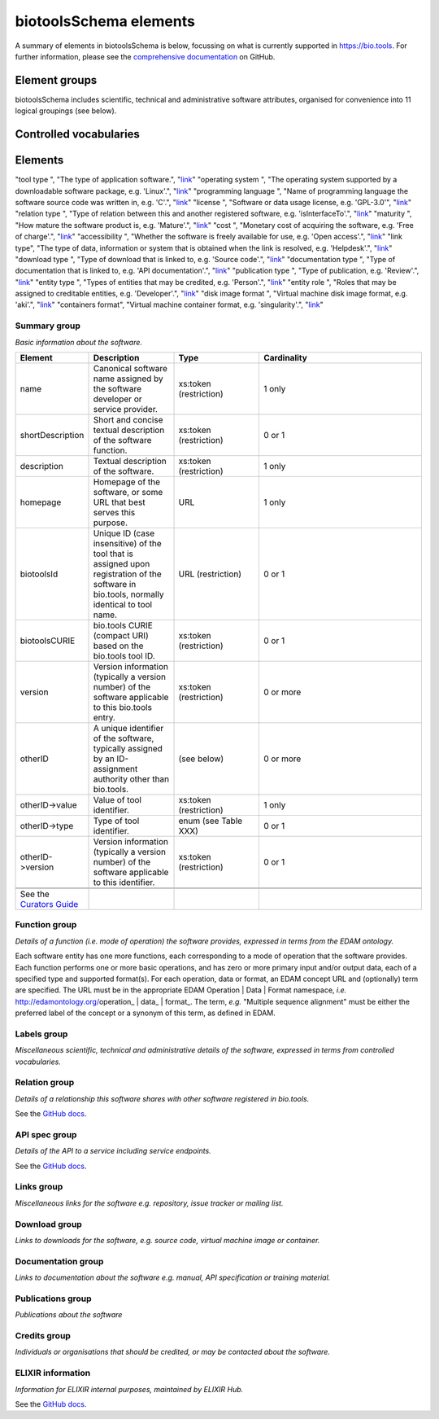 biotoolsSchema elements
=======================

A summary of elements in biotoolsSchema is below, focussing on what is currently supported in https://bio.tools.  For further information, please see the `comprehensive documentation <https://github.com/bio-tools/biotoolsschema/stable>`_ on GitHub.


Element groups
--------------
biotoolsSchema includes scientific, technical and administrative software attributes, organised for convenience into 11 logical groupings (see below).


.. image:: images/tool.png

.. csv-table::
   :header: "Group", "XSD element", "Description"
   :widths: 25, 50, 50, 100
      
   "Summary", "summary", "Basic information about the software."
   "Function", "function", "Details of the function(s) (i.e. modes of operation) the software provides, expressed in terms from the EDAM ontology."
   "Labels", "label", "Miscellaneous scientific, technical and administrative details of the software, expressed in terms from controlled vocabularies."
   "Links", "lnk", "Miscellaneous links for the software e.g. repository, issue tracker or mailing list."
   "Downloads", "download", "Links to downloads for the software, e.g. source code, virtual machine image or container."
   "Documentation", "documentation", "Links to documentation about the software e.g. manual, API specification or training material."
   "Publications", "publication", "Publications about the software."
   "Credits", "credit", "Individuals or organisations that should be credited, or may be contacted about the software."

Controlled vocabularies
-----------------------
   

Elements
--------

.. csv-table::
   :header: "Vocabulary", "Description", "Link"
   :widths: 25, 50, 50


"tool type ", "The type of application software.", "`link <http://biotools.readthedocs.io/en/latest/curators_guide.html#tool-type>`_"
"operating system ", "The operating system supported by a downloadable software package, e.g. 'Linux'.", "`link <http://biotools.readthedocs.io/en/latest/curators_guide.html#operating-system>`_"
"programming language ", "Name of programming language the software source code was written in, e.g. 'C'.", "`link <https://github.com/bio-tools/biotoolsSchema/>`_"
"license ", "Software or data usage license, e.g. 'GPL-3.0'", "`link <https://github.com/bio-tools/biotoolsSchema/>`_"
"relation type ", "Type of relation between this and another registered software, e.g. 'isInterfaceTo'.", "`link <https://github.com/bio-tools/biotoolsSchema/>`_"
"maturity ", "How mature the software product is, e.g. 'Mature'.", "`link <http://biotools.readthedocs.io/en/latest/curators_guide.html#maturity>`_"
"cost ", "Monetary cost of acquiring the software, e.g. 'Free of charge'.", "`link <http://biotools.readthedocs.io/en/latest/curators_guide.html#cost>`_"
"accessibility ", "Whether the software is freely available for use, e.g. 'Open access'.", "`link <http://biotools.readthedocs.io/en/latest/curators_guide.html#accessibility>`_"
"link type", "The type of data, information or system that is obtained when the link is resolved, e.g. 'Helpdesk'.", "`link <http://biotools.readthedocs.io/en/latest/curators_guide.html#id60>`_"
"download type ", "Type of download that is linked to, e.g. 'Source code'.", "`link <http://biotools.readthedocs.io/en/latest/curators_guide.html#download-type>`_"
"documentation type ", "Type of documentation that is linked to, e.g. 'API documentation'.", "`link <http://biotools.readthedocs.io/en/latest/curators_guide.html#id71>`_"
"publication type ", "Type of publication, e.g. 'Review'.", "`link <http://biotools.readthedocs.io/en/latest/curators_guide.html#publication-type>`_"
"entity type ", "Types of entities that may be credited, e.g. 'Person'.", "`link <http://biotools.readthedocs.io/en/latest/curators_guide.html#entity-type>`_"
"entity role ", "Roles that may be assigned to creditable entities, e.g. 'Developer'.", "`link <http://biotools.readthedocs.io/en/latest/curators_guide.html#role>`_"
"disk image format ", "Virtual machine disk image format, e.g. 'aki'.", "`link <https://github.com/bio-tools/biotoolsSchema/>`_"
"containers format", "Virtual machine container format, e.g. 'singularity'.", "`link <https://github.com/bio-tools/biotoolsSchema/>`_"
	    

Summary group
^^^^^^^^^^^^^
*Basic information about the software.*

.. image:: images/summary.png
	   
.. csv-table::
   :header: "Element", "Description", "Type", "Cardinality"
   :widths: 25, 50, 50, 100
      
   "name", "Canonical software name assigned by the software developer or service provider.", "xs:token (restriction)", "1 only"
   "shortDescription", "Short and concise textual description of the software function.", "xs:token (restriction)", "0 or 1"
   "description", "Textual description of the software.", "xs:token (restriction)", "1 only"
   "homepage", "Homepage of the software, or some URL that best serves this purpose.", "URL", "1 only"
   "biotoolsId", "Unique ID (case insensitive) of the tool that is assigned upon registration of the software in bio.tools, normally identical to tool name.", "URL (restriction)", "0 or 1"
   "biotoolsCURIE ", "bio.tools CURIE (compact URI) based on the bio.tools tool ID.", "xs:token (restriction)", "0 or 1"
   "version", "Version information (typically a version number) of the software applicable to this bio.tools entry.", "xs:token (restriction)", "0 or more"
   "otherID", "A unique identifier of the software, typically assigned by an ID-assignment authority other than bio.tools.", "(see below)", "0 or more"
   "otherID->value", "Value of tool identifier.", "xs:token (restriction)", "1 only"
   "otherID->type", "Type of tool identifier.", "enum (see Table XXX)", "0 or 1"
   "otherID->version", "Version information (typically a version number) of the software applicable to this identifier.", "xs:token (restriction)", "0 or 1"

   .. note::
      See the `Curators Guide <http://biotools.readthedocs.io/en/latest/curators_guide.html#summary-group>`_

	    
Function group
^^^^^^^^^^^^^^
*Details of a function (i.e. mode of operation) the software provides, expressed in terms from the EDAM ontology.*

Each software entity has one more functions, each corresponding to a mode of operation that the software provides.  Each function performs one or more basic operations, and has zero or more primary input and/or output data, each of a specified type and supported format(s).  For each operation, data or format, an EDAM concept URL and (optionally) term are specified.  The URL must be in the appropriate EDAM Operation | Data | Format namespace, *i.e.* http://edamontology.org/operation_ | data_ | format_.  The term, *e.g.* "Multiple sequence alignment" must be either the preferred label of the concept or a synonym of this term, as defined in EDAM.

.. image:: images/function.png

.. csv-table::
   :header: "Element", ""Description", "Type", "Cardinality"
   :widths: 25, 50, 50, 100

   "operation", "The basic operation(s) performed by this software function (EDAM Operation).", "Ontology concept (restriction)", "1 or more"
   "input", "*Details of primary input data.*", "-", "-"
   "input->data", "Type of primary input data, if any (EDAM data). ", "Ontology concept (restriction)", "1 only"
   "input->format", "Allowed format(s) of the input data (EDAM Format). ", "Ontology concept (restriction)", "0 or more"
   "output", "*Details of primary output data.*", "-", "-"
   "output->data", "Type of primary output data, if any (EDAM Data).", "Ontology concept (restriction)", "1 only"
   "output->format", "Allowed format(s) of the output data (EDAM Format).", "Ontology concept (restriction)", "0 or more"
   "operation | data | format | topic->url", "URL of an EDAM Operation | Data | Format concept.", "URL (restriction)",  "0 or 1"
   "operation | data | format | topic->term", "An EDAM Operation | Data | Format term (preferred label or synonym).", "xs:token", "0 or 1"
   "comment", "Concise comment about this function, if not apparent from the software description and EDAM annotations.", "xs:token (restriction)", "0 or 1"
   "cmd", "Relevant command, command-line fragment or option for executing this function / running the tool in this mode.", "xs:token (restriction)", "0 or 1"


   .. note::
      See the `Curators Guide <http://biotools.readthedocs.io/en/latest/curators_guide.html#function-group>`_
      
   
Labels group
^^^^^^^^^^^^
*Miscellaneous scientific, technical and administrative details of the software, expressed in terms from controlled vocabularies.*

.. image:: images/labels.png
	   
.. csv-table::
   :header: "Element", ""Description", "Type", "Cardinality"
   :widths: 25, 50, 50, 100
	    
   "toolType", "A type of application software: a discrete software entity can have more than one type.", "enum (see Table XXX)", "0 or more"
   "topic", "General scientific domain the software serves or other general category: one of EDAM Topic URL or term is specified.", "Ontology concept (restriction)", "0 or more"
   "topic->url", "URL of an EDAM Topic concept.", "URL (restriction)", "0 or 1"
   "topic->term", "An EDAM Topic term (preferred label or synonym).", "xs:token", "0 or 1"
   "goTermID", "Gene function including molecular function, cellular component and biological process.  Miscellaneous ontology annotation. The ID of Gene Ontology (GO) concept(s) are specified.", "xs:token (restriction)", "0 or more"
   "soTermID", "Features which can be located on a biological sequence. The ID of Sequence Ontology (SO) concept(s) are specified.", "xs:token (restriction)", "0 or more"
   "taxId", "NCBI taxonomy ID of taxonomic group the software (particularly database portals) caters for.", "xs:token (restriction)", "0 or more"
   "operatingSystem", "The operating system supported by a downloadable software package.", "enum (see below)", "0 or more"
   "language", "Name of programming language the software source code was written in.", "enum", "0 or more"
   "license", "Software or data usage license.", "enum", "0 or 1"
   "collectionID", "Tag for a collection that the software has been assigned to within bio.tools.", "xs:token (restriction)", "0 or more"
   "maturity", "How mature the software product is.", "enum", "0 or 1"
   "cost", "Monetary cost of acquiring the software.", "enum", "0 or 1"
   "accessibility", "Whether the software is freely available for use.", "enum)", "0 or more"

   .. note::
      See the `Curators Guide <http://biotools.readthedocs.io/en/latest/curators_guide.html#labels-group>`_   

Relation group
^^^^^^^^^^^^^^
*Details of a relationship this software shares with other software registered in bio.tools.*

See the `GitHub docs <https://github.com/bio-tools/biotoolsSchema/tree/master/versions/biotools-3.0.0-rc/docs>`_.

API spec group
^^^^^^^^^^^^^^
*Details of the API to a service including service endpoints.*

See the `GitHub docs <https://github.com/bio-tools/biotoolsSchema/tree/master/versions/biotools-3.0.0-rc/docs>`_.

Links group
^^^^^^^^^^^
*Miscellaneous links for the software e.g. repository, issue tracker or mailing list.*

.. image:: images/link.png

.. csv-table::
   :header: "Element", ""Description", "Type", "Cardinality"
   :widths: 25, 50, 50, 100
	    
   "url", "A link of some relevance to the software (URL).", "URL", "1 only"
   "type", "The type of data, information or system that is obtained when the link is resolved.", "enum (Table XXX)", "1 only"
   "comment", "Comment about the link.", "xs:token (restriction)", "0 or more"
   "isAvailable", "Used (with value of "Not available") when a link of a certain type is known not to be available.", "enum ('Not available')", "0 or 1"

   .. note::
      See the `Curators Guide <http://biotools.readthedocs.io/en/latest/curators_guide.html#links-group>`_
   

Download group
^^^^^^^^^^^^^^
*Links to downloads for the software, e.g. source code, virtual machine image or container.*

.. image:: images/download.png

.. csv-table::
   :header: "Element", ""Description", "Type", "Cardinality"
   :widths: 25, 50, 50, 100

   "url", "Link to download (or repo providing a download) for the software.", "URL", "1 only"
   "type", "Type of download that is linked to.", "enum (Table XXX)", "1 only"
   "comment", "Comment about the download.", "xs:token (restriction)", "0 or 1"
   "diskFormat", "Virtual machine image disk format.", "enum (Table XXX)", "0 or 1"
   "containerFormat", "Virtual machine container format.", "enum (Table XXX)", "0 or 1"
   "cmd", "A useful command pertinent to the download, e.g. for getting or installing a tool.", "xs:token (restriction)", "0 or 1"
   "version", "Version information (typically a version number) of the software applicable to this download.", "xs:token (restriction)", "0 or 1"
   "isAvailable", "Used (with value of "Not available") when a download of a certain type is known not to be available.", "enum ('Not available')", "0 or 1"

   .. note::
      See the `Curators Guide <http://biotools.readthedocs.io/en/latest/curators_guide.html#download-group>`_

Documentation group
^^^^^^^^^^^^^^^^^^^
*Links to documentation about the software e.g. manual, API specification or training material.*

.. image:: images/documentation.png
	   
.. csv-table::
   :header: "Element", ""Description", "Type", "Cardinality"
   :widths: 25, 50, 50, 100
	    
   "url", "Link to documentation on the web for the tool.", "URL", "1 only"
   "type", "Type of documentation that is linked to.", "enum (Table XXX)", "1 only"
   "comment", "Comment about the documentation.", "xs:token (restriction)", "0 or more"
   "isAvailable", "Used (with value of "Not available") when documentation of a certain type is known not to be available.", "enum ('Not available')", "0 or 1"

   .. note::
      See the `Curators Guide <http://biotools.readthedocs.io/en/latest/curators_guide.html#documentation-group>`_   
   
Publications group
^^^^^^^^^^^^^^^^^^
*Publications about the software*

.. image:: images/publication.png
	   
.. csv-table::
   :header: "Element", ""Description", "Type", "Cardinality"
   :widths: 25, 50, 50, 100
	    
   "pmcid", "PubMed Central Identifier of a publication about the software.", "xs:token (restriction)", "1 only"
   "pmid", "PubMed Identifier.", "xs:token (restriction)", "1 only"
   "doi", "Digital Object Identifier.", "xs:token (restriction)", "1 only"
   "type", "Type of publication.", "enum (Table XXX)", "0 or 1"
   "version", "Version information (typically a version number) of the software applicable to this publication.", "xs:token (restriction)", "0 or 1"
   "isAvailable", "Used (with value of "Not available") when a publication is known not to be available.", "enum ('Not available')", "0 or 1"

   .. note::
      See the `Curators Guide <http://biotools.readthedocs.io/en/latest/curators_guide.html#publications-group>`_
   
Credits group
^^^^^^^^^^^^^
*Individuals or organisations that should be credited, or may be contacted about the software.*

.. image:: images/credit.png
	   
.. csv-table::
   :header: "Element", ""Description", "Type", "Cardinality"
   :widths: 25, 50, 50, 100
	    
   "name", "Name of the entity that is credited.", "xs:token (restriction)", "1 only"
   "orcidId", "Unique identifier (ORCID iD) of a person that is credited.", "xs:token (restriction)", "0 or 1"
   "gridId", "Unique identifier (GRID ID) of an organisation that is credited.", "xs:token (restriction)", "0 or 1"
   "email", "Email address.", "email address", "0 or 1"
   "url", "URL, e.g. homepage of an institute.", "URL", "0 or 1"
   "tel", "Telephone number.", "xs:token (restriction)", "0 or 1"
   "typeEntity", "Type of entity that is credited.", "enum (see Table XXX)", "0 or 1"
   "typeRole", "Role performed by entity that is credited.", "enum (see Table XXX)", "0 or more"
   "comment", "A comment about the credit.", "xs:token (restriction)", "0 or 1"

   .. note::
      See the `Curators Guide <http://biotools.readthedocs.io/en/latest/curators_guide.html#credits-group>`_
   
ELIXIR information
^^^^^^^^^^^^^^^^^^
*Information for ELIXIR internal purposes, maintained by ELIXIR Hub.*

See the `GitHub docs <https://github.com/bio-tools/biotoolsSchema/tree/master/versions/biotools-3.0.0-rc/docs>`_.
